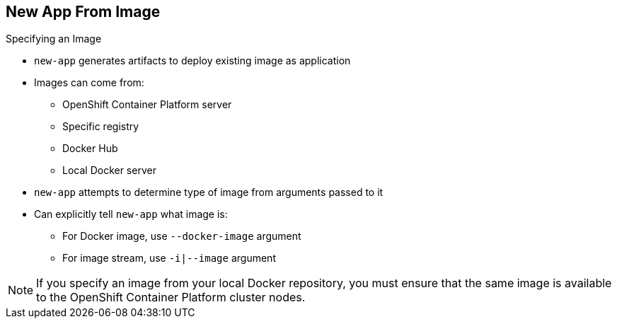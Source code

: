 == New App From Image

.Specifying an Image

* `new-app` generates artifacts to deploy existing image as application

* Images can come from:
**  OpenShift Container Platform server
** Specific registry
** Docker Hub
** Local Docker server

* `new-app` attempts to determine type of image from arguments passed to it

* Can explicitly tell `new-app` what image is:
** For Docker image, use `--docker-image` argument
** For image stream, use `-i|--image` argument


NOTE: If you specify an image from your local Docker repository, you must ensure
 that the same image is available to the OpenShift Container Platform cluster nodes.

ifdef::showscript[]

=== Transcript
The `new-app` command generates the necessary artifacts to deploy an existing
image as an application. Images can come from image streams in the OpenShift
 Enterprise server, a specific registry, Docker Hub, or a local Docker server.

The `new-app` command attempts to determine the type of image specified in the
 arguments passed to it. However, you can explicitly tell `new-app` that the
  image is a Docker image by using the `--docker-image` argument, or an image
   stream by using the `-i|--image` argument.

If you specify an image from your local Docker repository, you must ensure that
 the same image is available to the OpenShift Container Platform cluster nodes.

endif::showscript[]

